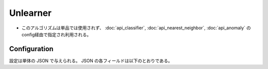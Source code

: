 Unlearner
----------

* このアルゴリズムは単品では使用されず、 :doc:`api_classifier`, :doc:`api_nearest_neighbor`, :doc:`api_anomaly` のconfig経由で指定され利用される。

Configuration
~~~~~~~~~~~~~

設定は単体の JSON で与えられる。
JSON の各フィールドは以下のとおりである。

.. describe:: unlearner

   忘却に使用するアルゴリズムを下記の2つから選択する。

   .. table::

      ================ ===================================
      設定値           手法
      ================ ===================================
      ``"randomn"``    ランダムに要素を削除する。
      ``"lru"``        Least Recently Usedに従い要素を削除する。
      ================ ===================================

.. describe:: unlearner_parameter

   アルゴリズムに渡すパラメータを指定する。
   これは両アルゴリズムで共通である。

   :max_size:
     保持するデータの件数を指定する。
     小さくするほどメモリ消費量が低下し、処理時間が高速になり、精度が劣化する。
     (Integer)

     * 値域: 0 < ``max_size`` < 2147483647

   :sticky_pattern:
     忘却の対象外とする ID のパターンを指定する。
     パターンの指定方法は :doc:`fv_convert` の適用規則で使用される ``key`` と同様である。
     ``lru`` 利用時のみ指定できる。
     (String)

.. describe:: 例

   .. code-block:: javascript

      {
        "unlearner_method" : "lru",
        "unlearner_parameter" : 16777216
      }
